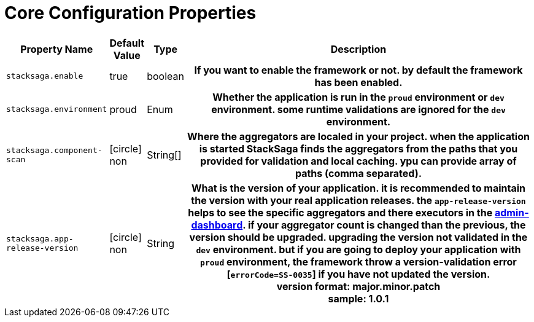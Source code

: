 = Core Configuration Properties

[cols="~,~,~,70h"]
|===
|Property Name|Default Value|Type|Description

|`stacksaga.enable` | true  | boolean | If you want to enable the framework or not. by default the framework has been enabled.
|`stacksaga.environment` | proud  | Enum | Whether the application is run in the `proud` environment or `dev` environment. some runtime validations are ignored for the `dev` environment.
|`stacksaga.component-scan` | icon:circle[role=red,1x] non  | String[] | Where the aggregators are localed in your project. when the application is started StackSaga finds the aggregators from the paths that you provided for validation and local caching. ypu can provide array of paths (comma separated).
|`stacksaga.app-release-version` | icon:circle[role=red,1x] non  | String | What is the version of your application. it is recommended to maintain the version  with your real application releases. the `app-release-version` helps to see the specific aggregators and there executors in the xref:admin:stacksaga_admin.adoc[admin-dashboard]. if your aggregator count is changed than the previous, the version should be upgraded. upgrading the version not validated in the `dev` environment. but if you are going to deploy your application with `proud` environment, the framework throw a version-validation error [`errorCode=SS-0035`] if you have not updated the version. +
version format: major.minor.patch +
sample: 1.0.1

|===
